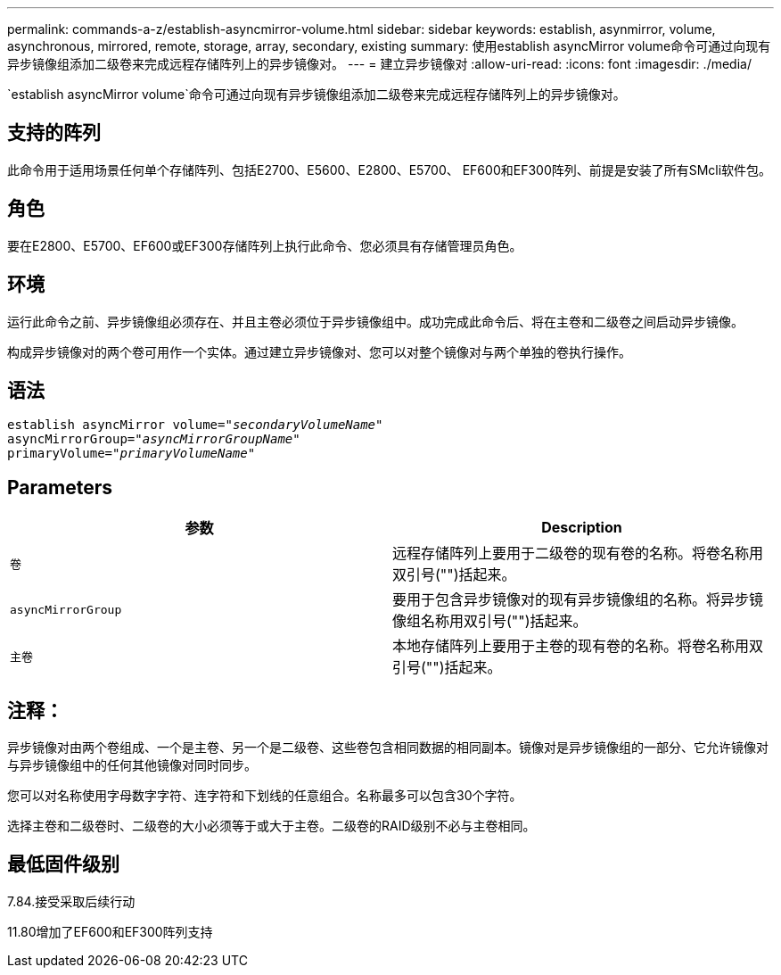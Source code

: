 ---
permalink: commands-a-z/establish-asyncmirror-volume.html 
sidebar: sidebar 
keywords: establish, asynmirror, volume, asynchronous, mirrored, remote, storage, array, secondary, existing 
summary: 使用establish asyncMirror volume命令可通过向现有异步镜像组添加二级卷来完成远程存储阵列上的异步镜像对。 
---
= 建立异步镜像对
:allow-uri-read: 
:icons: font
:imagesdir: ./media/


[role="lead"]
`establish asyncMirror volume`命令可通过向现有异步镜像组添加二级卷来完成远程存储阵列上的异步镜像对。



== 支持的阵列

此命令用于适用场景任何单个存储阵列、包括E2700、E5600、E2800、E5700、 EF600和EF300阵列、前提是安装了所有SMcli软件包。



== 角色

要在E2800、E5700、EF600或EF300存储阵列上执行此命令、您必须具有存储管理员角色。



== 环境

运行此命令之前、异步镜像组必须存在、并且主卷必须位于异步镜像组中。成功完成此命令后、将在主卷和二级卷之间启动异步镜像。

构成异步镜像对的两个卷可用作一个实体。通过建立异步镜像对、您可以对整个镜像对与两个单独的卷执行操作。



== 语法

[listing, subs="+macros"]
----
pass:quotes[establish asyncMirror volume="_secondaryVolumeName_"]
pass:quotes[asyncMirrorGroup="_asyncMirrorGroupName_"]
pass:quotes[primaryVolume="_primaryVolumeName_"]
----


== Parameters

[cols="2*"]
|===
| 参数 | Description 


 a| 
`卷`
 a| 
远程存储阵列上要用于二级卷的现有卷的名称。将卷名称用双引号("")括起来。



 a| 
`asyncMirrorGroup`
 a| 
要用于包含异步镜像对的现有异步镜像组的名称。将异步镜像组名称用双引号("")括起来。



 a| 
`主卷`
 a| 
本地存储阵列上要用于主卷的现有卷的名称。将卷名称用双引号("")括起来。

|===


== 注释：

异步镜像对由两个卷组成、一个是主卷、另一个是二级卷、这些卷包含相同数据的相同副本。镜像对是异步镜像组的一部分、它允许镜像对与异步镜像组中的任何其他镜像对同时同步。

您可以对名称使用字母数字字符、连字符和下划线的任意组合。名称最多可以包含30个字符。

选择主卷和二级卷时、二级卷的大小必须等于或大于主卷。二级卷的RAID级别不必与主卷相同。



== 最低固件级别

7.84.接受采取后续行动

11.80增加了EF600和EF300阵列支持
